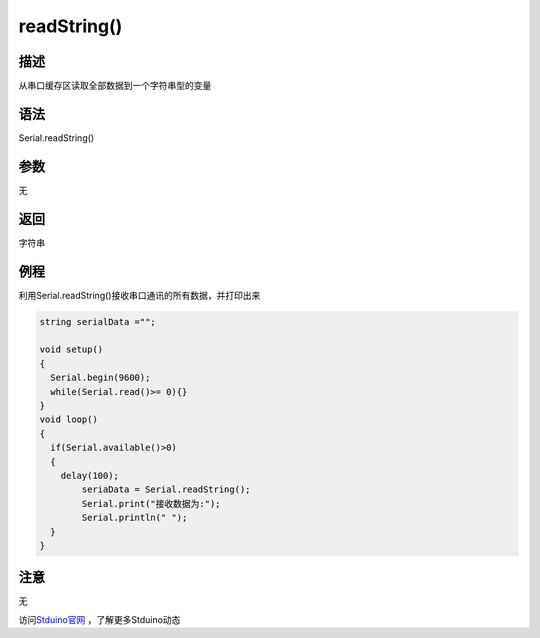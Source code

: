 +++++++++++++
readString()
+++++++++++++

描述
=====
从串口缓存区读取全部数据到一个字符串型的变量

语法
=====
Serial.readString()

参数
====
无


返回
====
字符串

例程
=====
利用Serial.readString()接收串口通讯的所有数据，并打印出来

.. code:: c

	string serialData ="";
	
	void setup() 
	{
	  Serial.begin(9600);
	  while(Serial.read()>= 0){} 
	}
	void loop() 
	{
	  if(Serial.available()>0)
	  {
	    delay(100);
		seriaData = Serial.readString();
		Serial.print("接收数据为:");
		Serial.println(" ");
	  }
	}





注意
====
无



访问\ `Stduino官网 <http://stduino.com/forum.php>`_ ，了解更多Stduino动态